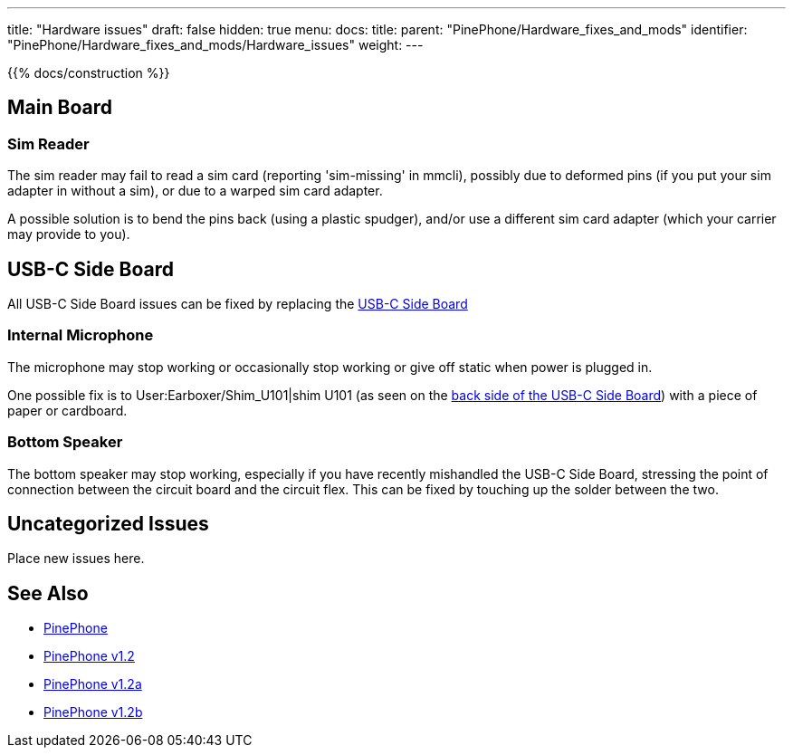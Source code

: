 ---
title: "Hardware issues"
draft: false
hidden: true
menu:
  docs:
    title:
    parent: "PinePhone/Hardware_fixes_and_mods"
    identifier: "PinePhone/Hardware_fixes_and_mods/Hardware_issues"
    weight: 
---

{{% docs/construction %}}

== Main Board

=== Sim Reader

The sim reader may fail to read a sim card (reporting 'sim-missing' in mmcli), possibly due to deformed pins (if you put your sim adapter in without a sim), or due to a warped sim card adapter.

A possible solution is to bend the pins back (using a plastic spudger), and/or use a different sim card adapter (which your carrier may provide to you).

== USB-C Side Board

All USB-C Side Board issues can be fixed by replacing the https://pine64.com/product/pinephone-usb-c-side-board/[USB-C Side Board]

=== Internal Microphone

The microphone may stop working or occasionally stop working or give off static when power is plugged in.

One possible fix is to User:Earboxer/Shim_U101|shim U101 (as seen on the https://files.pine64.org/doc/PinePhone/PinePhone%20USB-C%20small%20board%20bottom%20placement%20v1.0%2020190730.pdf[back side of the USB-C Side Board]) with a piece of paper or cardboard.

=== Bottom Speaker

The bottom speaker may stop working, especially if you have recently mishandled the USB-C Side Board, stressing the point of connection between the circuit board and the circuit flex. This can be fixed by touching up the solder between the two.

== Uncategorized Issues

Place new issues here.

== See Also

* link:/documentation/PinePhone#Modifications_and_repairs[PinePhone]
* link:/documentation/PinePhone/Revisions/PinePhone_v1.2[PinePhone v1.2]
* link:/documentation/PinePhone/Revisions/PinePhone_v1.2a#Known_issues[PinePhone v1.2a]
* link:/documentation/PinePhone/Revisions/PinePhone_v1.2b#Known_issues[PinePhone v1.2b]

